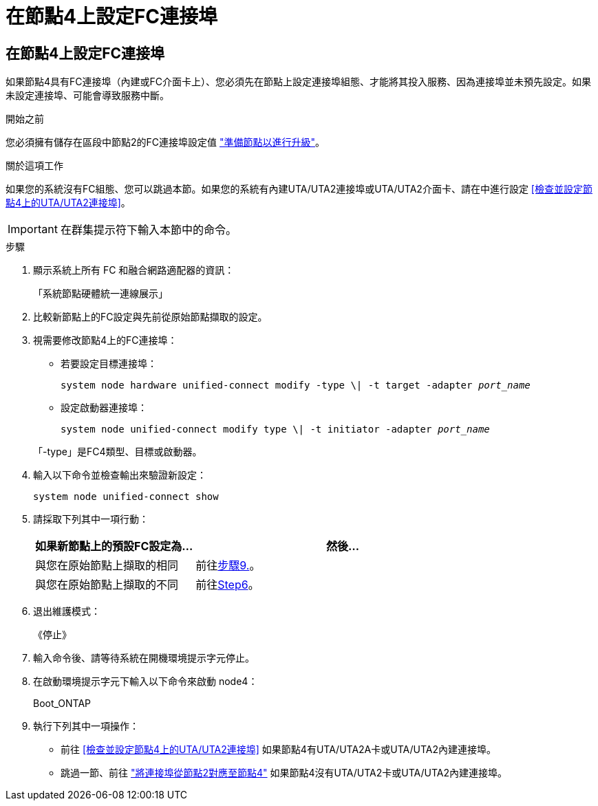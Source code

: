 = 在節點4上設定FC連接埠
:allow-uri-read: 




== 在節點4上設定FC連接埠

如果節點4具有FC連接埠（內建或FC介面卡上）、您必須先在節點上設定連接埠組態、才能將其投入服務、因為連接埠並未預先設定。如果未設定連接埠、可能會導致服務中斷。

.開始之前
您必須擁有儲存在區段中節點2的FC連接埠設定值 link:prepare_nodes_for_upgrade.html["準備節點以進行升級"]。

.關於這項工作
如果您的系統沒有FC組態、您可以跳過本節。如果您的系統有內建UTA/UTA2連接埠或UTA/UTA2介面卡、請在中進行設定 <<檢查並設定節點4上的UTA/UTA2連接埠>>。


IMPORTANT: 在群集提示符下輸入本節中的命令。

.步驟
. 顯示系統上所有 FC 和融合網路適配器的資訊：
+
「系統節點硬體統一連線展示」

. 比較新節點上的FC設定與先前從原始節點擷取的設定。
. 視需要修改節點4上的FC連接埠：
+
** 若要設定目標連接埠：
+
`system node hardware unified-connect modify -type \| -t target -adapter _port_name_`

** 設定啟動器連接埠：
+
`system node unified-connect modify type \| -t initiator -adapter _port_name_`

+
「-type」是FC4類型、目標或啟動器。



. 輸入以下命令並檢查輸出來驗證新設定：
+
`system node unified-connect show`

. 請採取下列其中一項行動：
+
[cols="35,65"]
|===
| 如果新節點上的預設FC設定為... | 然後… 


| 與您在原始節點上擷取的相同 | 前往<<man_config_4_Step9,步驟9.>>。 


| 與您在原始節點上擷取的不同 | 前往<<man_config_4_Step6,Step6>>。 
|===
. [[man_config_4_Step6]]退出維護模式：
+
《停止》

. 輸入命令後、請等待系統在開機環境提示字元停止。
. 在啟動環境提示字元下輸入以下命令來啟動 node4：
+
Boot_ONTAP

. [[man_config_4_Step9]]執行下列其中一項操作：
+
** 前往 <<檢查並設定節點4上的UTA/UTA2連接埠>> 如果節點4有UTA/UTA2A卡或UTA/UTA2內建連接埠。
** 跳過一節、前往 link:map_ports_node2_node4.html["將連接埠從節點2對應至節點4"] 如果節點4沒有UTA/UTA2卡或UTA/UTA2內建連接埠。



